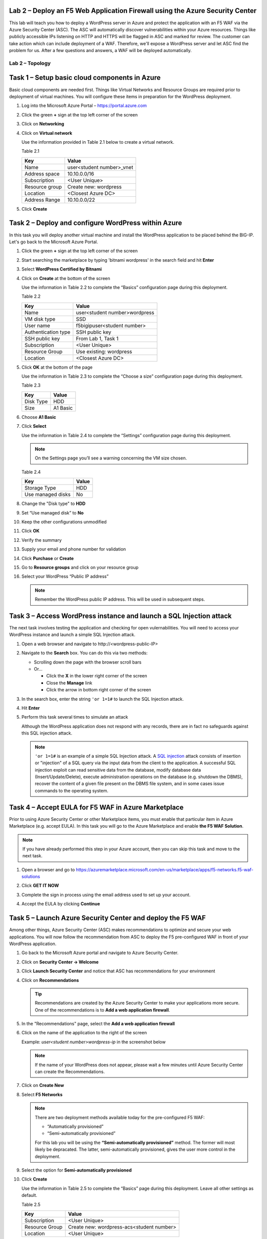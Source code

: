 Lab 2 – Deploy an F5 Web Application Firewall using the Azure Security Center
--------------------------------------------------------------------------------

This lab will teach you how to deploy a WordPress server in Azure and protect
the application with an F5 WAF via the Azure Security Center (ASC). The ASC
will automatically discover vulnerabilities within your Azure resources. Things
like publicly accessible IPs listening on HTTP and HTTPS will be flagged in
ASC and marked for review. The customer can take action which can include
deployment of a WAF. Therefore, we'll expose a WordPress server and let
ASC find the problem for us. After a few questions and answers, a WAF will be
deployed automatically.

Lab 2 – Topology
~~~~~~~~~~~~~~~~

   .. image:: /_static/lab-2-topology.png

Task 1 – Setup basic cloud components in Azure
----------------------------------------------

Basic cloud components are needed first. Things like Virtual Networks and
Resource Groups are required prior to deployment of virtual machines.
You will configure these items in preparation for the WordPress
deployment.

#. Log into the Microsoft Azure Portal – https://portal.azure.com
#. Click the green **+** sign at the top left corner of the screen
#. Click on **Networking**
#. Click on **Virtual network**

   .. image:: /_static/image57.png
      :scale: 50 %

   Use the information provided in Table 2.1 below to create a virtual network.

   Table 2.1

   +-----------------------+------------------------------+
   | Key                   | Value                        |
   +=======================+==============================+
   | Name                  | user<student number>_vnet    |
   +-----------------------+------------------------------+
   | Address space         | 10.10.0.0/16                 |
   +-----------------------+------------------------------+
   | Subscription          | <User Unique>                |
   +-----------------------+------------------------------+
   | Resource group        | Create new: wordpress        |
   +-----------------------+------------------------------+
   | Location              | <Closest Azure DC>           |
   +-----------------------+------------------------------+
   | Address Range         | 10.10.0.0/22                 |
   +-----------------------+------------------------------+

   .. image:: /_static/image58.png
      :scale: 50 %

#. Click **Create**

Task 2 – Deploy and configure WordPress within Azure
----------------------------------------------------

In this task you will deploy another virtual machine and install the
WordPress application to be placed behind the BIG-IP. Let's go back to
the Microsoft Azure Portal.

#. Click the green **+** sign at the top left corner of the screen
#. Start searching the marketplace by typing 'bitnami wordpress' in the
   search field and hit **Enter**

   .. image:: /_static/image32.png
      :scale: 50 %

#. Select **WordPress Certified by Bitnami**

   .. image:: /_static/image33.png
      :scale: 50 %

#. Click on **Create** at the bottom of the screen

   Use the information in Table 2.2 to complete the “Basics” configuration
   page during this deployment.

   Table 2.2

   +-----------------------+-------------------------------------------------+
   | Key                   | Value                                           |
   +=======================+=================================================+
   | Name                  | user<student number>wordpress                   |
   +-----------------------+-------------------------------------------------+
   | VM disk type          | SSD                                             |
   +-----------------------+-------------------------------------------------+
   | User name             | f5bigipuser<student number>                     |
   +-----------------------+-------------------------------------------------+
   | Authentication type   | SSH public key                                  |
   +-----------------------+-------------------------------------------------+
   | SSH public key        | From Lab 1, Task 1                              |
   +-----------------------+-------------------------------------------------+
   | Subscription          | <User Unique>                                   |
   +-----------------------+-------------------------------------------------+
   | Resource Group        | Use existing: wordpress                         |
   +-----------------------+-------------------------------------------------+
   | Location              | <Closest Azure DC>                              |
   +-----------------------+-------------------------------------------------+

   .. image:: /_static/image59.png
      :scale: 50 %

#. Click **OK** at the bottom of the page

   Use the information in Table 2.3 to complete the “Choose a size”
   configuration page during this deployment.

   Table 2.3

   +-------------+------------+
   | Key         | Value      |
   +=============+============+
   | Disk Type   | HDD        |
   +-------------+------------+
   | Size        | A1 Basic   |
   +-------------+------------+

#. Choose **A1 Basic**

   .. image:: /_static/image35.png
      :scale: 50 %

#. Click **Select**

   Use the information in Table 2.4 to complete the “Settings” configuration
   page during this deployment.

   .. NOTE::
      On the Settings page you’ll see a warning concerning the VM size
      chosen.

   Table 2.4

   +---------------------+---------+
   | Key                 | Value   |
   +=====================+=========+
   | Storage Type        | HDD     |
   +---------------------+---------+
   | Use managed disks   | No      |
   +---------------------+---------+

#. Change the "Disk type" to **HDD**
#. Set “Use managed disk” to **No**
#. Keep the other configurations unmodified

   .. image:: /_static/image60.png
      :scale: 50 %

#. Click **OK**
#. Verify the summary

   .. image:: /_static/image37-top.png
      :scale: 50 %

#. Supply your email and phone number for validation

   .. image:: /_static/lab-instance-validation.png

#. Click **Purchase** or **Create**
#. Go to **Resource groups** and click on your resource group
#. Select your WordPress “Public IP address”

   .. image:: /_static/image61.png
      :scale: 50 %

   .. image:: /_static/image62.png
      :scale: 50 %

   .. Note::
      Remember the WordPress public IP address. This will be used in
      subsequent steps.

Task 3 – Access WordPress instance and launch a SQL Injection attack
--------------------------------------------------------------------

The next task involves testing the application and checking for open
vulernabilities. You will need to access your WordPress instance and
launch a simple SQL Injection attack.

#. Open a web browser and navigate to \http://<wordpress-public-IP>
#. Navigate to the **Search** box. You can do this via two methods:

   - Scrolling down the page with the browser scroll bars
   - Or...
     
     - Click the **X** in the lower right corner of the screen
     - Close the **Manage** link
     - Click the arrow in bottom right corner of the screen

#. In the search box, enter the string ``'or 1=1#`` to launch the SQL
   Injection attack.

   .. image:: /_static/image63.png
      :scale: 50 %

#. Hit **Enter**
#. Perform this task several times to simulate an attack

   Although the WordPress application does not respond with any records,
   there are in fact no safeguards against this SQL injection attack.

   .. NOTE::
      ``'or 1=1#`` is an example of a simple SQL Injection attack. A
      \ `SQL injection <https://www.owasp.org/index.php/SQL_injection>`__
      attack consists of insertion or "injection" of a SQL query via the
      input data from the client to the application. A successful SQL
      injection exploit can read sensitive data from the database, modify
      database data (Insert/Update/Delete), execute administration
      operations on the database (e.g. shutdown the DBMS), recover the
      content of a given file present on the DBMS file system, and in
      some cases issue commands to the operating system.

Task 4 – Accept EULA for F5 WAF in Azure Marketplace
----------------------------------------------------------------------

Prior to using Azure Security Center or other Marketplace items, you must
enable that particular item in Azure Marketplace (e.g. accept EULA). In
this task you will go to the Azure Marketplace and enable **the F5 WAF Solution**.

.. Note::
   If you have already performed this step in your Azure account,
   then you can skip this task and move to the next task.

#. Open a browser and go to https://azuremarketplace.microsoft.com/en-us/marketplace/apps/f5-networks.f5-waf-solutions 

   .. image:: /_static/image64.png
      :scale: 50 %

#. Click **GET IT NOW**
#. Complete the sign in process using the email address used to set
   up your account.
#. Accept the EULA by clicking **Continue**

   .. image:: /_static/image65.png
      :scale: 50 %

Task 5 – Launch Azure Security Center and deploy the F5 WAF
----------------------------------------------------------------------

Among other things, Azure Security Center (ASC) makes recommendations to
optimize and secure your web applications. You will now follow the
recommendation from ASC to deploy the F5 pre-configured WAF in front
of your WordPress application.

#. Go back to the Microsoft Azure portal and navigate to Azure Security
   Center.

   .. image:: /_static/image66.png
      :scale: 50 %

#. Click on **Security Center -> Welcome**
#. Click **Launch Security Center** and notice that ASC has recommendations
   for your environment

   .. image:: /_static/image67.png
      :scale: 50 %

#. Click on **Recommendations**

   .. Tip::
      Recommendations are created by the Azure Security Center to make your
      applications more secure. One of the recommendations is to
      **Add a web application firewall**.

#. In the "Recommendations" page, select the **Add a web application firewall**
#. Click on the name of the application to the right of the screen

   Example: *user<student number>wordpress-ip* in the screenshot below

   .. image:: /_static/image68.png
      :scale: 50 %

   .. Note::
      If the name of your WordPress does not appear, please wait a few
      minutes until Azure Security Center can create the Recommendations.

#. Click on **Create New**

   .. image:: /_static/image69.png
      :scale: 50 %

#. Select **F5 Networks**

   .. image:: /_static/image70.png
      :scale: 50 %

   .. Note::
      There are two deployment methods available today for the
      pre-configured F5 WAF:

      - “Automatically provisioned”
      - “Semi-automatically provisioned”

      For this lab you will be using the **“Semi-automatically provisioned”** method.
      The former will most likely be depracated. The latter, semi-automatically provisioned,
      gives the user more control in the deployment.

#. Select the option for **Semi-automatically provisioned**

   .. image:: /_static/lab02-waf01.png
      :scale: 50 %

#. Click **Create**

   Use the information in Table 2.5 to complete the “Basics” page
   during this deployment. Leave all other settings as default.

   Table 2.5

   +-----------------------+-------------------------------------------------+
   | Key                   | Value                                           |
   +=======================+=================================================+
   | Subscription          | <User Unique>                                   |
   +-----------------------+-------------------------------------------------+
   | Resource Group        | Create new: wordpress-acs<student number>       |
   +-----------------------+-------------------------------------------------+
   | Location              | <User Unique>                                   |
   +-----------------------+-------------------------------------------------+

   .. image:: /_static/lab02-waf02.png

#. Click **OK**

   Use the information in Table 2.6 to complete the “Insfrastructure Settings” page
   during this deployment. Leave all other options as default.

   Table 2.6

   +------------------------+-------------------------------------+
   | Key                    | Value                               |
   +========================+=====================================+
   | Deployment Name        | F5waf<student number>               |
   +------------------------+-------------------------------------+
   | BIG-IP Version         | Choose latest 13x available         |
   +------------------------+-------------------------------------+
   | F5 WAF Password        | Demo123Demo123!                     |
   +------------------------+-------------------------------------+
   | Confirm Password       | Demo123Demo123!                     |
   +------------------------+-------------------------------------+
   | License token          | <license provided by the proctor>   |
   +------------------------+-------------------------------------+

   .. image:: /_static/lab02-waf03.png

#. Click **OK**

   Use the information in Table 2.7 to complete the “Network Settings” page
   during this deployment. Leave all other options as default.

   Table 2.7

   +------------------------+---------------------------------------------+
   | Key                    | Value                                       |
   +========================+=============================================+
   | Domain name label      | f5waf<student number>                       |
   +------------------------+---------------------------------------------+
   | Subnets                | You'll need to hit **Configure Subnets**    |
   +------------------------+---------------------------------------------+

   .. image:: /_static/lab02-waf04.png

#. Select **Configure Subnets**
#. Leave all options as default on the "Subnets" page

   .. image:: /_static/lab02-waf05.png

   .. Note::
      This will create a 3-nic F5 instance.

#. Click **OK** to go back to the "Network Settings" page.
#. Notice the "Subnets" field will change to *Review subnet configuration*.

   .. image:: /_static/lab02-waf06.png

   .. Note::
      There is no need to hit **Review subnet configuration**. This simply means
      there are now subnets configured whereas before there were none.

#. On the "Network Settings", click **OK** to proceed to the next page

   Use the information in Table 2.8 to complete the “Application Settings” page
   during this deployment. Leave all other options as default.

   Table 2.8

   +----------------------------------------+----------------------------------------+
   | Key                                    | Value                                  |
   +========================================+========================================+
   | Application Protocol(s)                | HTTP                                   |
   +----------------------------------------+----------------------------------------+
   | Application Address                    | <wordpress-public-IP>                  |
   +----------------------------------------+----------------------------------------+

   .. image:: /_static/lab02-waf07.png

#. Click **OK** to proceed to the next page
#. Review the "Summary Page". You should receive **Validation passed**

   .. image:: /_static/lab02-waf08.png

#. Click **OK** to proceed to the next page
#. Review the "Terms and use" page

   .. image:: /_static/lab02-waf09-top.png

#. Scroll down to review the remaining "Terms and use" page
#. Supply your email and phone number for validation

   .. image:: /_static/lab02-waf09-bottom.png

#. Click **Create**

   .. Note::
      Deployment time can take up to 30 minutes.

Task 6 – Review F5 WAF Configurations and Policies
--------------------------------------------------

Take this time to review the various components that are automatically
provisioned as part of the Azure Security Center.

#. Click on the Resource Group that deployed the F5 WAF

   .. Hint::
      It will be named wordpress-asc…

#. Click on **Public IP address** for the F5 device

   .. image:: /_static/lab02-waf10.png

   .. Note::
      Remember the F5 public IP address. This will be used in
      subsequent steps.

   .. image:: /_static/lab02-waf11.png

#. Open a web browser and go to the BIG-IP GUI at \https://<F5-Public-IP>
   to see when the platform completes the deployment
#. Login as admin (or azureuser) and use the password you entered during the WAF
   deployment process.

   .. image:: /_static/lab02-waf12.png

   .. WARNING::
      The deployment takes time. If you observe it from the GUI,
      you will see a reboot. This automated background deployment
      (licensing, creating the pool and virtual server) may take 10 minutes
      or longer. Please be patient and do not interrupt this process.
      Once the Virtual Server is created, the setup of F5 WAF is complete.

#. Review the F5 configurations by first going to **LTM -> Virtual Servers**

   .. image:: /_static/lab02-waf13.png

#. Notice that the Azure Security Center WAF deployment automatically created
   the required virtual server
#. Select the virtual server to view properties
#. Review the various settings on the "Properties" tab
#. Then select the "Resources" tab
#. Notice the pool has been automatically created and added
#. Also notice the **Policies** section has a *Local Traffic Policy* assigned.
   This will direct traffic of interest to the WAF policy on the F5.

   .. image:: /_static/lab02-waf14.png

#. Review the **LTM -> Pools**

   .. image:: /_static/lab02-waf15.png

   .. Note::
      This pool contains the public IP address of the WordPress server you initially
      created in the earlier section of this lab.

#. Notice that the Azure Security Center WAF deployment automatically created
   the required pools

   .. Hint::
      If you look more closely, you'll realize that the Azure Security Center actually
      deployed the F5 base provisioning, downloaded the WAF policy, and then ran a
      declarative call to automate the provisioning of all required F5 L4-L7 services
      using F5 iApps.

   Time permitting, go explore the iApps in the F5 GUI under **iApps -> Application Services**.
   You can also review the F5 Application Security Manager (ASM = WAF) section under
   **Security -> Application Security**.

Task 7 – Demonstrate F5 WAF blocking functionality
--------------------------------------------------

As part of the WAF deployment, a new F5 VIP (virtual IP/listener) has been
configured for the WordPress application that sits behind an Azure NAT rule.
Additionally, a base WAF policy has been configured automaticaly for
the application. To test the WAF policy, you will repeat the SQL injection
attack from a previous lab against the WordPress application. However this
time you will access the WordPress application through the F5 protected WAF policy.

First, you need to identify the public IP address for the Azure load balancer.

#. Click on the Resource Group that deployed the F5 WAF

   .. Hint::
      It will be named wordpress-asc…

   .. image:: /_static/lab02-waf16.png

#. Copy the **Public IP address** for the Azure load balancer device

   .. image:: /_static/lab02-waf17.png

   .. Note::
      Remember the Azure LB public IP address. This will be used in
      subsequent steps.

#. Open a web browser and go to \http://<azure-lb-public-ip>

   .. image:: /_static/lab02-waf18.png

   .. Note::
      The Azure NATs found within the Azure load balancer (ALB)
      control the NAT decisions. This allows proper traffic direction
      depending on if it is F5 management traffic or client/server traffic.

      If you want to explore the Azure load balancer NAT and load balancer
      rules, then stay on the Load Balancer page and review the various settings.
      Now would be a good time to raise hands for any questions.

   Let's proceed with an attack through the F5!

#. Navigate to the **Search** box. You can do this via two methods:

   - Scrolling down the page with the browser scroll bars
   - Or...
     
     - Click the **X** in the lower right corner of the screen
     - Close the **Manage** link
     - Click the arrow in bottom right corner of the screen

#. In the search box, enter the string ``'or 1=1#`` to launch the SQL
   Injection attack.

   .. image:: /_static/image63.png
      :scale: 50 %

#. Hit **Enter**
#. Perform this task several times to simulate an attack. Notice that the F5 BIG-IP WAF policy is now protecting the WordPress
   application from this SQL injection attack.

   .. image:: /_static/image80.png
      :scale: 50 %

#. Open another web browser and go to the BIG-IP GUI at
   \https://<F5-public-IP>
#. Go to **Security -> Event Logs -> Application -> Requests**

   .. image:: /_static/image81.png
      :scale: 50 %

#. Click on the line with the highest “Violation Rating” link
   to view full request information

   .. image:: /_static/image82.png
      :scale: 50 %

#. Click on **Attack signature detected**

   .. image:: /_static/image83.png
      :scale: 50 %

#. Click on **View details...**

   .. image:: /_static/image84.png
      :scale: 50 %

   .. Note::
      The F5 WAF has successfully detected the SQL injection attack
      and protect the WordPress application.

Task 8 – Finalize the WAF Deployment
------------------------------------

Now that you have successfully tested the path to WordPress through the
F5 BIG-IP, you need to finalize the WAF deployment. Currently access
still works direct to the WordPress application via public IP address
\http://<wordpress-public-IP> as demonstrated in Task 1 of this lab.
Finalizing the WAF deployment will eliminate the ability to access
the WordPress application directly. Access to the WordPress
application will only be available through the F5 BIG-IP.

#. Go back to the Microsoft Azure portal and navigate to Azure Security
   Center
#. Click on **Security Center -> Overview**

   .. image:: /_static/image85.png
      :scale: 50 %

#. Click **Recommendations**
#. Select **Finalize web application firewall setup**

   .. image:: /_static/image86.png
      :scale: 50 %

#. Click on the WordPress application

   .. image:: /_static/image87.png
      :scale: 50 %

#. You will be presented a message stating to complete the remaining tasks
   via the *Solutions Center*.

   .. image:: /_static/lab02-waf19.png

#. Click **OK**
#. Go back to Azure Security Center and select **Security solutions**

   .. image:: /_static/lab02-waf20.png

#. In the "Connected solutions", choose your WAF by selecting **View**
#. On the next screen, select your WAF instance and then choose **Finalize application protection**

   .. image:: /_static/lab02-waf21.png

#. On the "Finalize application protection" screen, select your WAF instance

   .. image:: /_static/lab02-waf22.png

#. Read the message and perform the necessary actions

   .. Hint::
      At this point, you need to take some type of action outside of Azure Security
      Center. In this case, you need to update the WordPress instance's network security
      group to restrict the inbound HTTP/HTTPS access to only the F5 (if doing single 1-nic)
      deployment or the Azure LB public IP (if doing multiple-nic deployment).

      Now is a good time to raise your hand with questions.

#. When done, refresh the **Security solutions** page again
#. Notice the health of the solution is now green

   .. image:: /_static/lab02-waf23.png

   .. Note::
      If the health status is still red, then please review the NSG linked to the WordPress
      instance. Come back to the Solutions center and finalize the WAF again.

      Also, after some time the solution will disappear once there is no more action to take.
      This is a good sign that the finalization tasks are complete.

#. Once all actions are perfomed (e.g. lock down NSG), then go back to Azure Security Center
#. View **Recommendations** again and notice that "Finalize application protection" for your
   WAF instance is marked as *Resolved*

   .. image:: /_static/lab02-waf24.png

#. Open a web browser and go to \http://<wordpress-public-IP>
#. Notice that the page no longer loads

   .. image:: /_static/image89.png
      :scale: 50 %

#. Sanity check...test access via the F5 WAF again and go to \http://<F5-public-IP>

   .. image:: /_static/image01-wordpress.png
      :scale: 50 %

   .. ATTENTION::
      Testing WordPress by going through the F5 should successfully load.
      Testing WordPress IP directly should fail.

   .. image:: /_static/image56.gif
      :scale: 50 %

**This concludes Lab 2**
